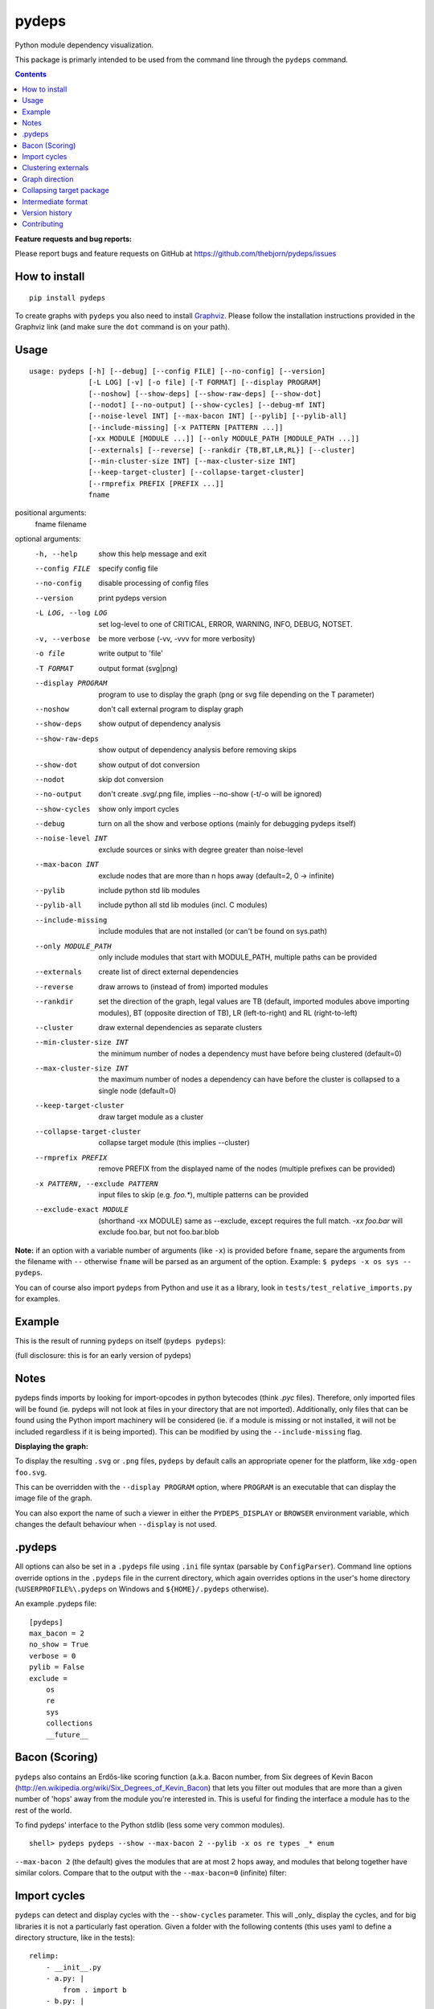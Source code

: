 pydeps
======

.. image:: https://readthedocs.org/projects/pydeps/badge/?version=latest
   :target: https://readthedocs.org/projects/pydeps/?badge=latest
   :alt: Documentation Status

.. image:: https://github.com/thebjorn/pydeps/actions/workflows/ci-cd.yml/badge.svg
   :target: https://github.com/thebjorn/pydeps/actions/workflows/ci-cd.yml

.. image:: https://codecov.io/gh/thebjorn/pydeps/branch/master/graph/badge.svg?token=VsYwrSFcJa
   :target: https://codecov.io/gh/thebjorn/pydeps

.. image:: https://pepy.tech/badge/pydeps
   :target: https://pepy.tech/project/pydeps
   :alt: Downloads

Python module dependency visualization.

This package is primarly intended to be used from the command line through the
``pydeps`` command.

.. contents::
   :depth: 2


**Feature requests and bug reports:**

Please report bugs and feature requests on GitHub at
https://github.com/thebjorn/pydeps/issues

How to install
--------------
::

    pip install pydeps

To create graphs with ``pydeps`` you also need to install Graphviz_. Please follow the
installation instructions provided in the Graphviz link (and make
sure the ``dot`` command is on your path).

Usage
------------------
::

    usage: pydeps [-h] [--debug] [--config FILE] [--no-config] [--version]
                  [-L LOG] [-v] [-o file] [-T FORMAT] [--display PROGRAM]
                  [--noshow] [--show-deps] [--show-raw-deps] [--show-dot]
                  [--nodot] [--no-output] [--show-cycles] [--debug-mf INT]
                  [--noise-level INT] [--max-bacon INT] [--pylib] [--pylib-all]
                  [--include-missing] [-x PATTERN [PATTERN ...]]
                  [-xx MODULE [MODULE ...]] [--only MODULE_PATH [MODULE_PATH ...]]
                  [--externals] [--reverse] [--rankdir {TB,BT,LR,RL}] [--cluster]
                  [--min-cluster-size INT] [--max-cluster-size INT]
                  [--keep-target-cluster] [--collapse-target-cluster]
                  [--rmprefix PREFIX [PREFIX ...]]
                  fname

positional arguments:
  fname                 filename

optional arguments:
  -h, --help                             show this help message and exit
  --config FILE                          specify config file
  --no-config                            disable processing of config files
  --version                              print pydeps version
  -L LOG, --log LOG                      set log-level to one of CRITICAL, ERROR, WARNING, INFO, DEBUG, NOTSET.
  -v, --verbose                          be more verbose (-vv, -vvv for more verbosity)
  -o file                                write output to 'file'
  -T FORMAT                              output format (svg|png)
  --display PROGRAM                      program to use to display the graph (png or svg file depending on the T parameter)
  --noshow                               don't call external program to display graph
  --show-deps                            show output of dependency analysis
  --show-raw-deps                        show output of dependency analysis before removing skips
  --show-dot                             show output of dot conversion
  --nodot                                skip dot conversion
  --no-output                            don't create .svg/.png file, implies --no-show (-t/-o will be ignored)
  --show-cycles                          show only import cycles
  --debug                                turn on all the show and verbose options (mainly for debugging pydeps itself)
  --noise-level INT                      exclude sources or sinks with degree greater than noise-level
  --max-bacon INT                        exclude nodes that are more than n hops away (default=2, 0 -> infinite)
  --pylib                                include python std lib modules
  --pylib-all                            include python all std lib modules (incl. C modules)
  --include-missing                      include modules that are not installed (or can't be found on sys.path)
  --only MODULE_PATH                     only include modules that start with MODULE_PATH, multiple paths can be provided
  --externals                            create list of direct external dependencies
  --reverse                              draw arrows to (instead of from) imported modules
  --rankdir                              set the direction of the graph, legal values are TB (default, imported modules above importing modules), BT (opposite direction of TB), LR (left-to-right) and RL (right-to-left)
  --cluster                              draw external dependencies as separate clusters
  --min-cluster-size INT                 the minimum number of nodes a dependency must have before being clustered (default=0)
  --max-cluster-size INT                 the maximum number of nodes a dependency can have before the cluster is collapsed to a single node (default=0)
  --keep-target-cluster                  draw target module as a cluster
  --collapse-target-cluster              collapse target module (this implies --cluster)
  --rmprefix PREFIX                      remove PREFIX from the displayed name of the nodes (multiple prefixes can be provided)
  -x PATTERN, --exclude PATTERN          input files to skip (e.g. `foo.*`), multiple patterns can be provided
  --exclude-exact MODULE                 (shorthand -xx MODULE) same as --exclude, except requires the full match. `-xx foo.bar` will exclude foo.bar, but not foo.bar.blob

**Note:** if an option with a variable number of arguments (like ``-x``) is provided
before ``fname``, separe the arguments from the filename with ``--`` otherwise ``fname``
will be parsed as an argument of the option. Example: ``$ pydeps -x os sys -- pydeps``.

You can of course also import ``pydeps`` from Python and use it as a library, look in
``tests/test_relative_imports.py`` for examples.

Example
-------

This is the result of running ``pydeps`` on itself (``pydeps pydeps``):

.. image:: https://raw.githubusercontent.com/thebjorn/pydeps/master/docs/_static/pydeps.svg?sanitize=true

(full disclosure: this is for an early version of pydeps)

Notes
-----------

pydeps finds imports by looking for import-opcodes in
python bytecodes (think `.pyc` files). Therefore, only imported files
will be found (ie. pydeps will not look at files in your directory that
are not imported). Additionally, only files that can be found using
the Python import machinery will be considered (ie. if a module is
missing or not installed, it will not be included regardless if it is
being imported). This can be modified by using the ``--include-missing``
flag.

**Displaying the graph:**

To display the resulting ``.svg`` or ``.png`` files, ``pydeps`` by default
calls an appropriate opener for the platform, like ``xdg-open foo.svg``.

This can be overridden with the ``--display PROGRAM`` option, where ``PROGRAM`` is an
executable that can display the image file of the graph.

You can also export the name of such a viewer in either the ``PYDEPS_DISPLAY``
or ``BROWSER`` environment variable, which changes the default behaviour
when ``--display`` is not used.

.pydeps
-------

All options can also be set in a ``.pydeps`` file using ``.ini`` file
syntax (parsable by ``ConfigParser``). Command line options override
options in the ``.pydeps`` file in the current directory, which again
overrides options in the user's home directory
(``%USERPROFILE%\.pydeps`` on Windows and ``${HOME}/.pydeps``
otherwise).

An example .pydeps file::

    [pydeps]
    max_bacon = 2
    no_show = True
    verbose = 0
    pylib = False
    exclude =
        os
        re
        sys
        collections
        __future__

Bacon (Scoring)
---------------

``pydeps`` also contains an Erdős-like scoring function (a.k.a. Bacon
number, from Six degrees of Kevin Bacon
(http://en.wikipedia.org/wiki/Six_Degrees_of_Kevin_Bacon) that lets
you filter out modules that are more than a given number of 'hops'
away from the module you're interested in.  This is useful for finding
the interface a module has to the rest of the world.

To find pydeps' interface to the Python stdlib (less some very common
modules).

::

    shell> pydeps pydeps --show --max-bacon 2 --pylib -x os re types _* enum

.. image:: https://raw.githubusercontent.com/thebjorn/pydeps/master/docs/_static/pydeps-pylib.svg?sanitize=true

``--max-bacon 2`` (the default) gives the modules that are at most 2
hops away, and modules that belong together have similar colors.
Compare that to the output with the ``--max-bacon=0`` (infinite)
filter:

.. image:: https://raw.githubusercontent.com/thebjorn/pydeps/master/docs/_static/pydeps-pylib-all.svg?sanitize=true
   :width: 40%

Import cycles
-------------

``pydeps`` can detect and display cycles with the ``--show-cycles``
parameter.  This will _only_ display the cycles, and for big libraries
it is not a particularly fast operation.  Given a folder with the
following contents (this uses yaml to define a directory structure,
like in the tests)::

        relimp:
            - __init__.py
            - a.py: |
                from . import b
            - b.py: |
                from . import a

``pydeps relimp --show-cycles`` displays:

.. image:: https://raw.githubusercontent.com/thebjorn/pydeps/master/docs/_static/pydeps-cycle.svg?sanitize=true


.. _clustering-externals:

Clustering externals
--------------------

Running `pydeps pydeps --max-bacon=4` on version 1.8.0 of pydeps gives the following graph:

.. image:: https://raw.githubusercontent.com/thebjorn/pydeps/master/docs/_static/pydeps-18-bacon4.svg?sanitize=true

If you are not interested in the internal structure of external modules, you can add the ``--cluster`` flag, which
will collapse external modules into folder-shaped objects::

    shell> pydeps pydeps --max-bacon=4 --cluster

.. image:: https://raw.githubusercontent.com/thebjorn/pydeps/master/docs/_static/pydeps-18-bacon4-cluster.svg?sanitize=true

To see the internal structure _and_ delineate external modules, use the ``--max-cluster-size`` flag, which controls
how many nodes can be in a cluster before it is collapsed to a folder icon::

    shell> pydeps pydeps --max-bacon=4 --cluster --max-cluster-size=1000

.. image:: https://raw.githubusercontent.com/thebjorn/pydeps/master/docs/_static/pydeps-18-bacon4-cluster-max1000.svg?sanitize=true

or, using a smaller max-cluster-size::

    shell> pydeps pydeps --max-bacon=4 --cluster --max-cluster-size=3

.. image:: https://raw.githubusercontent.com/thebjorn/pydeps/master/docs/_static/pydeps-18-bacon4-cluster-max3.svg?sanitize=true

To remove clusters with too few nodes, use the ``--min-cluster-size`` flag::

    shell> pydeps pydeps --max-bacon=4 --cluster --max-cluster-size=3 --min-cluster-size=2

.. image:: https://raw.githubusercontent.com/thebjorn/pydeps/master/docs/_static/pydeps-18-bacon4-cluster-max3-min2.svg?sanitize=true

In some situations it can be useful to draw the target module as a cluster::

    shell> pydeps pydeps --max-bacon=4 --cluster --max-cluster-size=3 --min-cluster-size=2 --keep-target-cluster

.. image:: https://raw.githubusercontent.com/thebjorn/pydeps/master/docs/_static/pydeps-18-bacon4-cluster-max3-min2-keep-target.svg?sanitize=true

..and since the cluster boxes include the module name, we can remove those prefixes::

    shell> pydeps pydeps --max-bacon=4 --cluster --max-cluster-size=3 --min-cluster-size=2 --keep-target-cluster --rmprefix pydeps. stdlib_list.

.. image:: https://raw.githubusercontent.com/thebjorn/pydeps/master/docs/_static/pydeps-rmprefix.svg?sanitize=true

Graph direction
---------------

The direction of the graph can be specified using the ``--rankdir`` flag.

Top to bottom (default)::

    shell> pydeps pydeps --rankdir TB

.. image:: https://raw.githubusercontent.com/thebjorn/pydeps/master/docs/_static/pydeps-rankdir-tb.svg?sanitize=true

Bottom to top::

    shell> pydeps pydeps --rankdir BT

.. image:: https://raw.githubusercontent.com/thebjorn/pydeps/master/docs/_static/pydeps-rankdir-bt.svg?sanitize=true

Left to right::

    shell> pydeps pydeps --rankdir LR

.. image:: https://raw.githubusercontent.com/thebjorn/pydeps/master/docs/_static/pydeps-rankdir-lr.svg?sanitize=true

Right to left::

    shell> pydeps pydeps --rankdir RL

.. image:: https://raw.githubusercontent.com/thebjorn/pydeps/master/docs/_static/pydeps-rankdir-rl.svg?sanitize=true

Collapsing target package
-------------------------

When internal target package dependencies are unimportant, they can be collapsed using the ``--collapse-target-cluster`` flag. This option also implies ``--cluster``::

    shell> pydeps pydeps --collapse-target-cluster

.. image:: https://raw.githubusercontent.com/mlga/pydeps/collapse-target/docs/_static/pydeps-collapse-target-cluster.svg?sanitize=true

Intermediate format
-------------------

An attempt has been made to keep the intermediate formats readable,
eg. the output from ``pydeps --show-deps ..`` looks like this::

    ...
    "pydeps.mf27": {
        "imported_by": [
            "__main__",
            "pydeps.py2depgraph"
        ],
        "kind": "imp.PY_SOURCE",
        "name": "pydeps.mf27",
        "path": "pydeps\\mf27.py"
    },
    "pydeps.py2depgraph": {
        "imported_by": [
            "__main__",
            "pydeps.pydeps"
        ],
        "imports": [
            "pydeps.depgraph",
            "pydeps.mf27"
        ],
        "kind": "imp.PY_SOURCE",
        "name": "pydeps.py2depgraph",
        "path": "pydeps\\py2depgraph.py"
    }, ...

Version history
---------------

**Version 1.11.0** drop support for Python 3.6.
Thanks to pawamoy_ for removing imports of the deprecated ``imp`` module.
(Parts of it has been vendorized due to a Python bug, see the code for details.)

**Version 1.10.1** Thanks to vector400_ for a new option ``--rankdir`` which
renders the graph in different directions.

**Version 1.10.0** supports Python 3.10.

**Version 1.9.15** Thanks to `Pipeline Foundation`_ for a very much improved CI
pipeline, and a CD pipeline as well.

**Version 1.9.14** Thanks to poneill_ for fixing a cryptic error message when
run in a directory without an ``__init__.py`` file.

**Version 1.9.13** Thanks to glumia_ and SimonBiggs_ for improving the documentation.

**Version 1.9.10** ``no_show`` is now honored when placed in ``.pydeps`` file.
Thanks to romain-dartigues_ for the PR.

**Version 1.9.8** Fix for ``maximum recursion depth exceeded`` when using large
frameworks (like ``sympy``).  Thanks to tanujkhattar_ for finding the fix and to
balopat_ for reporting it.

**Version 1.9.7** Check ``PYDEPS_DISPLAY`` and ``BROWSER`` for a program to open
the graph, PR by jhermann_

..
    **Version 1.9.4** pydeps is now available as a pre-commit.com hook thanks to
    a PR by ewen-lbh_

**Version 1.9.1** graphs are now stable on Python 3.x as well -
this was already the case for Py2.7 (thanks to pawamoy_ for reporting
and testing the issue and to kinow_ for helping with testing).

**Version 1.9.0** supports Python 3.8.

**Version 1.8.7** includes a new flag ``--rmprefix`` which lets you remove
prefixes from the node-labels in the graph. The _name_ of the nodes are not effected
so this does not cause merging of nodes, nor does it change coloring - but it
can lead to multiple nodes with the same label (hovering over the node will
give the full name). Thanks to  aroberge_ for the enhancement request.

**Version 1.8.5** With svg as the output format (which is the default),
paths are now hilighted on mouse hover (thanks to tomasito665_ for the
enhancement request).

**Version 1.8.2** incldes a new flag ``--only`` that causes pydeps to
only report on the paths specified::

    shell> pydeps mypackage --only mypackage.a mypackage.b

**Version 1.8.0** includes 4 new flags for drawing external dependencies as
clusters. See clustering-externals_ for examples.
Additionally, the arrowheads now have the color of the source node.

**Version 1.7.3** includes a new flag ``-xx`` or ``--exclude-exact`` which
matches the functionality of the ``--exclude`` flag, except it requires an
exact match, i.e. ``-xx foo.bar`` will exclude foo.bar, but not
``foo.bar.blob`` (thanks to AvenzaOleg_ for the PR).

**Version 1.7.2** includes a new flag, ``--no-output``, which prevents
creation of the .svg/.png file.

**Version 1.7.1** fixes excludes in .pydeps files (thanks to eqvis_
for the bug report).

**Version 1.7.0** The new ``--reverse`` flag reverses the direction
of the arrows in the dependency graph, so they point _to_ the imported
module instead of _from_ the imported module (thanks to goetzk_ for
the bug report and tobiasmaier_ for the PR!).

**Version 1.5.0** Python 3 support (thanks to eight04_ for the PR).

**Version 1.3.4** ``--externals`` will now include modules that
haven't been installed (what ``modulefinder`` calls ``badmodules``).

**Version 1.2.8** A shortcut for finding the direct external dependencies
of a package was added::

    pydeps --externals mypackage

which will print a json formatted list of module names to the screen, e.g.::

    (dev) go|c:\srv\lib\dk-tasklib> pydeps --externals dktasklib
    [
        "dkfileutils"
    ]

which means that the ``dktasklib`` package only depends on the ``dkfileutils``
package.

This functionality is also available programmatically::

    import os
    from pydeps.pydeps import externals
    # the directory that contains setup.py (one level up from actual package):
    os.chdir('package-directory')
    print externals('mypackage')

**Version 1.2.5:** The defaults are now sensible, such that::

    shell> pydeps mypackage

will likely do what you want. It is the same as
``pydeps --show --max-bacon=2 mypackage`` which means display the
dependency graph in your browser, but limit it to two hops (which
includes only the modules that your module imports -- not continuing
down the import chain).  The old default behavior is available with
``pydeps --noshow --max-bacon=0 mypackage``.

Contributing
------------
#. Fork it
#. It is appreciated (but not required) if you raise an issue first: https://github.com/thebjorn/pydeps/issues
#. Create your feature branch (`git checkout -b my-new-feature`)
#. Commit your changes (`git commit -am 'Add some feature'`)
#. Push to the branch (`git push origin my-new-feature`)
#. Create new Pull Request

.. _Graphviz: http://www.graphviz.org/download/
.. _AvenzaOleg: https://github.com/avenzaoleg
.. _eqvis: https://github.com/eqvis
.. _goetzk: https://github.com/goetzk
.. _tobiasmaier: https://github.com/tobiasmaier
.. _eight04: https://github.com/eight04
.. _tomasito665: https://github.com/Tomasito665
.. _aroberge: https://github.com/aroberge
.. _pawamoy: https://github.com/pawamoy
.. _kinow: https://github.com/kinow
.. _ewen-lbh: https://github.com/ewen-lbh
.. _jhermann: https://github.com/jhermann
.. _balopat: https://github.com/balopat
.. _tanujkhattar: https://github.com/tanujkhattar
.. _romain-dartigues: https://github.com/romain-dartigues
.. _glumia: https://github.com/glumia
.. _SimonBiggs: https://github.com/SimonBiggs
.. _poneill: https://github.com/poneill
.. _Pipeline Foundation: https://pipeline.foundation
.. _vector400: https://github.com/vector400
.. _pawamoy: https://github.com/pawamoy
